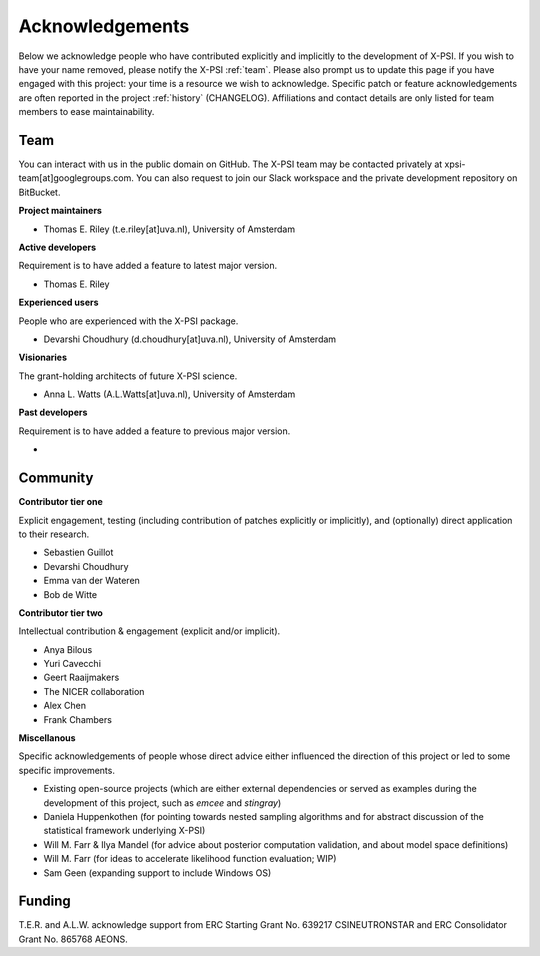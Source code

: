 .. _acknowledgements:

Acknowledgements
----------------

Below we acknowledge people who have contributed explicitly and implicitly
to the development of X-PSI. If you wish to have your name removed, please
notify the X-PSI :ref:`team`. Please also prompt us to update this page if you
have engaged with this project: your time is a resource we wish to acknowledge.
Specific patch or feature acknowledgements are often reported in the project
:ref:`history` (CHANGELOG). Affiliations and contact details are only listed
for team members to ease maintainability.

.. _team:

Team
~~~~

You can interact with us in the public domain on GitHub.
The X-PSI team may be contacted privately at xpsi-team[at]googlegroups.com. You
can also request to join our Slack workspace and the private development
repository on BitBucket.

**Project maintainers**

* Thomas E. Riley (t.e.riley[at]uva.nl), University of Amsterdam

**Active developers**

Requirement is to have added a feature to latest major version.

* Thomas E. Riley

**Experienced users**

People who are experienced with the X-PSI package.

* Devarshi Choudhury (d.choudhury[at]uva.nl), University of Amsterdam

**Visionaries**

The grant-holding architects of future X-PSI science.

* Anna L. Watts (A.L.Watts[at]uva.nl), University of Amsterdam

**Past developers**

Requirement is to have added a feature to previous major version.

*

.. _community:

Community
~~~~~~~~~

**Contributor tier one**

Explicit engagement, testing (including contribution of patches explicitly or
implicitly), and (optionally) direct application to their research.

* Sebastien Guillot
* Devarshi Choudhury
* Emma van der Wateren
* Bob de Witte

**Contributor tier two**

Intellectual contribution & engagement (explicit and/or implicit).

* Anya Bilous
* Yuri Cavecchi
* Geert Raaijmakers
* The NICER collaboration
* Alex Chen
* Frank Chambers

**Miscellanous**

Specific acknowledgements of people whose direct advice either influenced the
direction of this project or led to some specific improvements.

* Existing open-source projects (which are either external dependencies or
  served as examples during the development of this project, such as *emcee*
  and *stingray*)
* Daniela Huppenkothen (for pointing towards nested sampling algorithms and for
  abstract discussion of the statistical framework underlying X-PSI)
* Will M. Farr & Ilya Mandel (for advice about posterior computation validation,
  and about model space definitions)
* Will M. Farr (for ideas to accelerate likelihood function evaluation; WIP)
* Sam Geen (expanding support to include Windows OS)


.. _funding:

Funding
~~~~~~~
T.E.R. and A.L.W. acknowledge support from ERC Starting Grant No. 639217
CSINEUTRONSTAR and ERC Consolidator Grant No. 865768 AEONS.
